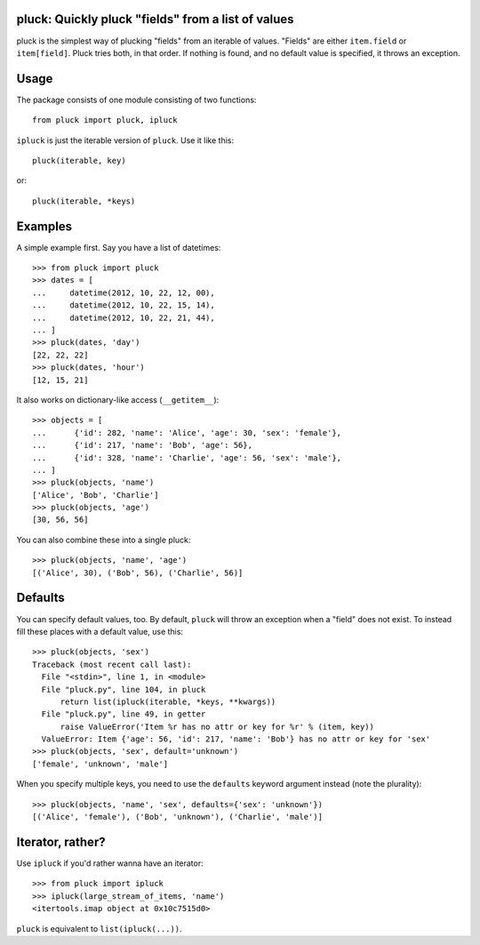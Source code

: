 pluck: Quickly pluck "fields" from a list of values
===================================================

pluck is the simplest way of plucking "fields" from an iterable of values.
"Fields" are either ``item.field`` or ``item[field]``.  Pluck tries both,
in that order.  If nothing is found, and no default value is specified, it
throws an exception.


Usage
=====

The package consists of one module consisting of two functions::

   from pluck import pluck, ipluck

``ipluck`` is just the iterable version of ``pluck``.  Use it like this::

   pluck(iterable, key)

or::

   pluck(iterable, *keys)


Examples
========

A simple example first.  Say you have a list of datetimes::

   >>> from pluck import pluck
   >>> dates = [
   ...     datetime(2012, 10, 22, 12, 00),
   ...     datetime(2012, 10, 22, 15, 14),
   ...     datetime(2012, 10, 22, 21, 44),
   ... ]
   >>> pluck(dates, 'day')
   [22, 22, 22]
   >>> pluck(dates, 'hour')
   [12, 15, 21]

It also works on dictionary-like access (``__getitem__``)::

    >>> objects = [
    ...      {'id': 282, 'name': 'Alice', 'age': 30, 'sex': 'female'},
    ...      {'id': 217, 'name': 'Bob', 'age': 56},
    ...      {'id': 328, 'name': 'Charlie', 'age': 56, 'sex': 'male'},
    ... ]
    >>> pluck(objects, 'name')
    ['Alice', 'Bob', 'Charlie']
    >>> pluck(objects, 'age')
    [30, 56, 56]

You can also combine these into a single pluck::

   >>> pluck(objects, 'name', 'age')
   [('Alice', 30), ('Bob', 56), ('Charlie', 56)]


Defaults
========

You can specify default values, too.  By default, ``pluck`` will throw an
exception when a "field" does not exist.  To instead fill these places
with a default value, use this::

   >>> pluck(objects, 'sex')
   Traceback (most recent call last):
     File "<stdin>", line 1, in <module>
     File "pluck.py", line 104, in pluck
         return list(ipluck(iterable, *keys, **kwargs))
     File "pluck.py", line 49, in getter
         raise ValueError('Item %r has no attr or key for %r' % (item, key))
     ValueError: Item {'age': 56, 'id': 217, 'name': 'Bob'} has no attr or key for 'sex'
   >>> pluck(objects, 'sex', default='unknown')
   ['female', 'unknown', 'male']

When you specify multiple keys, you need to use the ``defaults`` keyword
argument instead (note the plurality)::

   >>> pluck(objects, 'name', 'sex', defaults={'sex': 'unknown'})
   [('Alice', 'female'), ('Bob', 'unknown'), ('Charlie', 'male')]


Iterator, rather?
=================

Use ``ipluck`` if you'd rather wanna have an iterator::

    >>> from pluck import ipluck
    >>> ipluck(large_stream_of_items, 'name')
    <itertools.imap object at 0x10c7515d0>

``pluck`` is equivalent to ``list(ipluck(...))``.
